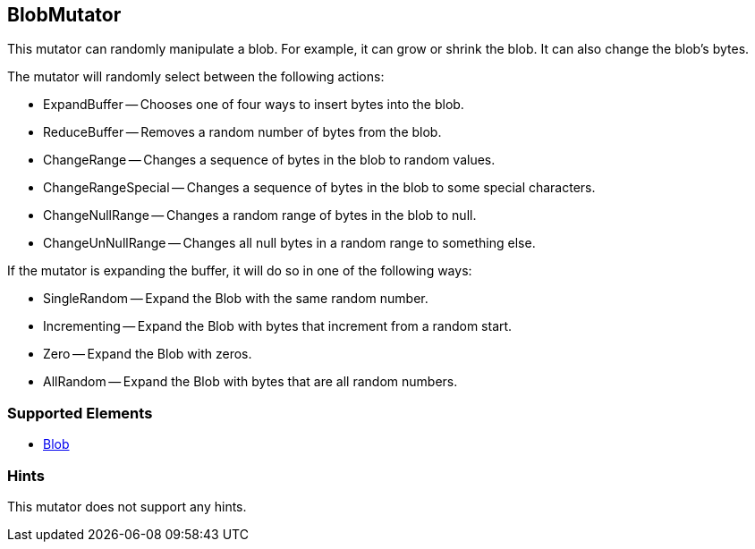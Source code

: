 <<<
[[Mutators_BlobMutator]]
== BlobMutator

This mutator can randomly manipulate a blob. For example, it can grow or shrink the blob. It can also change the blob's bytes. 

The mutator will randomly select between the following actions:

 * ExpandBuffer -- Chooses one of four ways to insert bytes into the blob.
 * ReduceBuffer -- Removes a random number of bytes from the blob.
 * ChangeRange -- Changes a sequence of bytes in the blob to random values.
 * ChangeRangeSpecial -- Changes a sequence of bytes in the blob to some special characters.
 * ChangeNullRange -- Changes a random range of bytes in the blob to null.
 * ChangeUnNullRange -- Changes all null bytes in a random range to something else.

If the mutator is expanding the buffer, it will do so in one of the following ways:

 * SingleRandom -- Expand the Blob with the same random number.
 * Incrementing -- Expand the Blob with bytes that increment from a random start.
 * Zero -- Expand the Blob with zeros.
 * AllRandom -- Expand the Blob with bytes that are all random numbers.

=== Supported Elements

 * xref:Blob[Blob]

=== Hints

This mutator does not support any hints.
